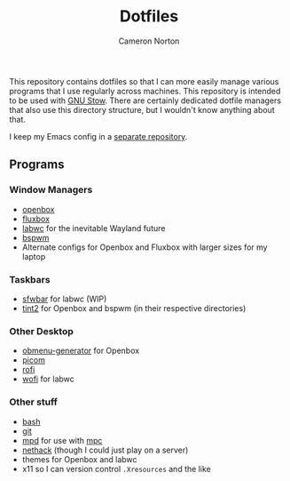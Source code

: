 #+title: Dotfiles
#+author: Cameron Norton
#+options: date
#+options: toc:nil

This repository contains dotfiles so that I can more easily manage various
programs that I use regularly across machines. This repository is intended to be
used with [[https://www.gnu.org/software/stow/][GNU Stow]]. There are certainly dedicated dotfile managers that also use
this directory structure, but I wouldn't know anything about that.

I keep my Emacs config in a [[https://github.com/4ffy/emacs-config][separate repository]].

** Programs

*** Window Managers
 - [[https://openbox.org/][openbox]]
 - [[http://fluxbox.org/][fluxbox]]
 - [[https://labwc.github.io/][labwc]] for the inevitable Wayland future
 - [[https://github.com/baskerville/bspwm][bspwm]]
 - Alternate configs for Openbox and Fluxbox with larger sizes for my laptop

*** Taskbars
 - [[https://github.com/LBCrion/sfwbar][sfwbar]] for labwc (WIP)
 - [[https://gitlab.com/o9000/tint2][tint2]] for Openbox and bspwm (in their respective directories)

*** Other Desktop
 - [[https://github.com/trizen/obmenu-generator][obmenu-generator]] for Openbox
 - [[https://github.com/yshui/picom][picom]]
 - [[https://github.com/davatorium/rofi][rofi]]
 - [[https://hg.sr.ht/~scoopta/wofi][wofi]] for labwc

*** Other stuff
 - [[https://www.gnu.org/software/bash/][bash]]
 - [[https://git-scm.com/][git]]
 - [[https://www.musicpd.org/][mpd]] for use with [[https://www.musicpd.org/clients/mpc/][mpc]]
 - [[https://nethack.org/][nethack]] (though I could just play on a server)
 - themes for Openbox and labwc
 - x11 so I can version control ~.Xresources~ and the like
